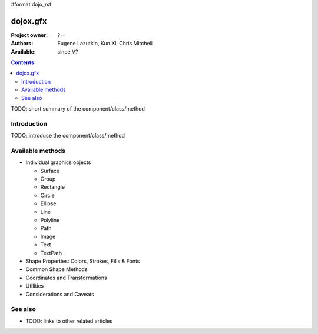 #format dojo_rst

dojox.gfx
=========

:Project owner: ?--
:Authors: Eugene Lazutkin, Kun Xi, Chris Mitchell
:Available: since V?

.. contents::
   :depth: 2

TODO: short summary of the component/class/method


============
Introduction
============

TODO: introduce the component/class/method


=================
Available methods
=================

* Individual graphics objects

  * Surface
  * Group
  * Rectangle
  * Circle
  * Ellipse
  * Line
  * Polyline
  * Path
  * Image
  * Text
  * TextPath

* Shape Properties: Colors, Strokes, Fills & Fonts
* Common Shape Methods
* Coordinates and Transformations
* Utilities
* Considerations and Caveats


========
See also
========

* TODO: links to other related articles
